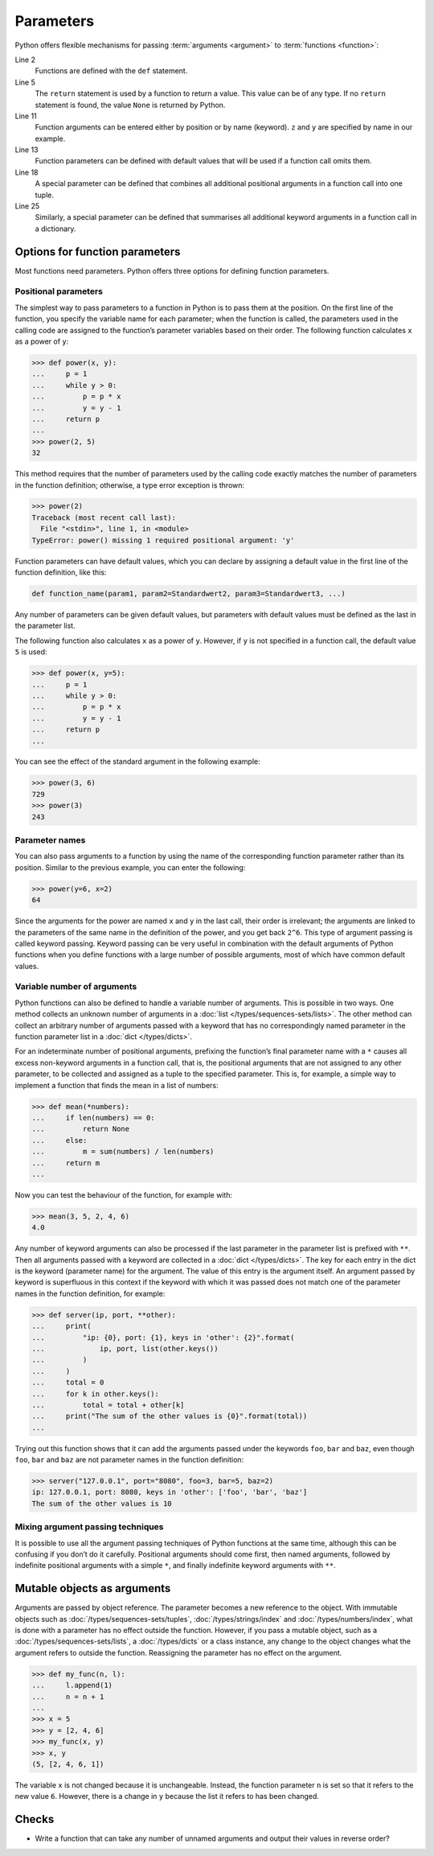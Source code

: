 Parameters
==========

Python offers flexible mechanisms for passing :term:`arguments <argument>` to
:term:`functions <function>`:

.. code-block:: pycon
    :linenos:

    >>> x, y = 2, 3
    >>> def func1(u, v, w):
    ...     value = u + 2 * v + w**2
    ...     if value > 0:
    ...         return u + 2 * v + w**2
    ...     else:
    ...         return 0
    ...
    >>> func1(x, y, 2)
    12
    >>> func1(x, w=y, v=2)
    15
    >>> def func2(u, v=1, w=1):
    ...     return u + 4 * v + w**2
    ...
    >>> func2(5, w=6)
    45
    >>> def func3(u, v=1, w=1, *tup):
    ...     print((u, v, w) + tup)
    ...
    >>> func3(7)
    (7, 1, 1)
    >>> func3(1, 2, 3, 4, 5)
    (1, 2, 3, 4, 5)
    >>> def func4(u, v=1, w=1, **kwargs):
    ...     print(u, v, w, kwargs)
    ...
    >>> func4(1, 2, s=4, t=5, w=3)
    1 2 3 {'s': 4, 't': 5}

Line 2
    Functions are defined with the ``def`` statement.
Line 5
    The ``return`` statement is used by a function to return a value. This value
    can be of any type. If no ``return`` statement is found, the value ``None``
    is returned by Python.
Line 11
    Function arguments can be entered either by position or by name (keyword).
    ``z`` and ``y`` are specified by name in our example.
Line 13
    Function parameters can be defined with default values that will be used if
    a function call omits them.
Line 18
    A special parameter can be defined that combines all additional positional
    arguments in a function call into one tuple.
Line 25
    Similarly, a special parameter can be defined that summarises all additional
    keyword arguments in a function call in a dictionary.

Options for function parameters
-------------------------------

Most functions need parameters. Python offers three options for defining
function parameters.

Positional parameters
~~~~~~~~~~~~~~~~~~~~~

The simplest way to pass parameters to a function in Python is to pass them at
the position. On the first line of the function, you specify the variable name
for each parameter; when the function is called, the parameters used in the
calling code are assigned to the function’s parameter variables based on their
order. The following function calculates ``x`` as a power of ``y``:

.. code-block:: pycon

    >>> def power(x, y):
    ...     p = 1
    ...     while y > 0:
    ...         p = p * x
    ...         y = y - 1
    ...     return p
    ...
    >>> power(2, 5)
    32

This method requires that the number of parameters used by the calling code
exactly matches the number of parameters in the function definition; otherwise,
a type error exception is thrown:

.. code-block:: pycon

    >>> power(2)
    Traceback (most recent call last):
      File "<stdin>", line 1, in <module>
    TypeError: power() missing 1 required positional argument: 'y'

Function parameters can have default values, which you can declare by assigning
a default value in the first line of the function definition, like this:

.. code-block:: pycon

    def function_name(param1, param2=Standardwert2, param3=Standardwert3, ...)

Any number of parameters can be given default values, but parameters with
default values must be defined as the last in the parameter list.

The following function also calculates ``x`` as a power of ``y``. However, if
``y`` is not specified in a function call, the default value ``5`` is used:

.. code-block:: pycon

    >>> def power(x, y=5):
    ...     p = 1
    ...     while y > 0:
    ...         p = p * x
    ...         y = y - 1
    ...     return p
    ...

You can see the effect of the standard argument in the following example:

.. code-block:: pycon

    >>> power(3, 6)
    729
    >>> power(3)
    243

Parameter names
~~~~~~~~~~~~~~~

You can also pass arguments to a function by using the name of the corresponding
function parameter rather than its position. Similar to the previous example,
you can enter the following:

.. code-block:: pycon

    >>> power(y=6, x=2)
    64

Since the arguments for the power are named ``x`` and ``y`` in the last call,
their order is irrelevant; the arguments are linked to the parameters of the
same name in the definition of the power, and you get back ``2^6``. This type of
argument passing is called keyword passing. Keyword passing can be very useful
in combination with the default arguments of Python functions when you define
functions with a large number of possible arguments, most of which have common
default values.

Variable number of arguments
~~~~~~~~~~~~~~~~~~~~~~~~~~~~

Python functions can also be defined to handle a variable number of arguments.
This is possible in two ways. One method collects an unknown number of arguments
in a :doc:`list </types/sequences-sets/lists>`. The other method can collect an
arbitrary number of arguments passed with a keyword that has no correspondingly
named parameter in the function parameter list in a :doc:`dict </types/dicts>`.

For an indeterminate number of positional arguments, prefixing the function’s
final parameter name with a ``*`` causes all excess non-keyword arguments in a
function call, that is, the positional arguments that are not assigned to any
other parameter, to be collected and assigned as a tuple to the specified
parameter. This is, for example, a simple way to implement a function that finds
the mean in a list of numbers:

.. code-block:: pycon

    >>> def mean(*numbers):
    ...     if len(numbers) == 0:
    ...         return None
    ...     else:
    ...         m = sum(numbers) / len(numbers)
    ...     return m
    ...

Now you can test the behaviour of the function, for example with:

.. code-block:: pycon

    >>> mean(3, 5, 2, 4, 6)
    4.0

Any number of keyword arguments can also be processed if the last parameter in
the parameter list is prefixed with ``**``. Then all arguments passed with a
keyword are collected in a :doc:`dict </types/dicts>`. The key for each entry in
the dict is the keyword (parameter name) for the argument. The value of this
entry is the argument itself. An argument passed by keyword is superfluous in
this context if the keyword with which it was passed does not match one of the
parameter names in the function definition, for example:

.. code-block:: pycon

    >>> def server(ip, port, **other):
    ...     print(
    ...         "ip: {0}, port: {1}, keys in 'other': {2}".format(
    ...             ip, port, list(other.keys())
    ...         )
    ...     )
    ...     total = 0
    ...     for k in other.keys():
    ...         total = total + other[k]
    ...     print("The sum of the other values is {0}".format(total))
    ...

Trying out this function shows that it can add the arguments passed under the
keywords ``foo``, ``bar`` and ``baz``, even though ``foo``, ``bar`` and ``baz``
are not parameter names in the function definition:

.. code-block:: pycon

    >>> server("127.0.0.1", port="8080", foo=3, bar=5, baz=2)
    ip: 127.0.0.1, port: 8080, keys in 'other': ['foo', 'bar', 'baz']
    The sum of the other values is 10

Mixing argument passing techniques
~~~~~~~~~~~~~~~~~~~~~~~~~~~~~~~~~~

It is possible to use all the argument passing techniques of Python functions at
the same time, although this can be confusing if you don’t do it carefully.
Positional arguments should come first, then named arguments, followed by
indefinite positional arguments with a simple ``*``, and finally indefinite
keyword arguments with ``**``.

Mutable objects as arguments
----------------------------

Arguments are passed by object reference. The parameter becomes a new reference
to the object. With immutable objects such as
:doc:`/types/sequences-sets/tuples`, :doc:`/types/strings/index` and
:doc:`/types/numbers/index`, what is done with a parameter has no effect
outside the function. However, if you pass a mutable object, such as a
:doc:`/types/sequences-sets/lists`, a :doc:`/types/dicts` or a class instance,
any change to the object changes what the argument refers to outside the
function. Reassigning the parameter has no effect on the argument.

.. code-block:: pycon

    >>> def my_func(n, l):
    ...     l.append(1)
    ...     n = n + 1
    ...
    >>> x = 5
    >>> y = [2, 4, 6]
    >>> my_func(x, y)
    >>> x, y
    (5, [2, 4, 6, 1])

The variable ``x`` is not changed because it is unchangeable. Instead, the
function parameter ``n`` is set so that it refers to the new value ``6``.
However, there is a change in ``y`` because the list it refers to has been
changed.

Checks
------

* Write a function that can take any number of unnamed arguments and output
  their values in reverse order?
